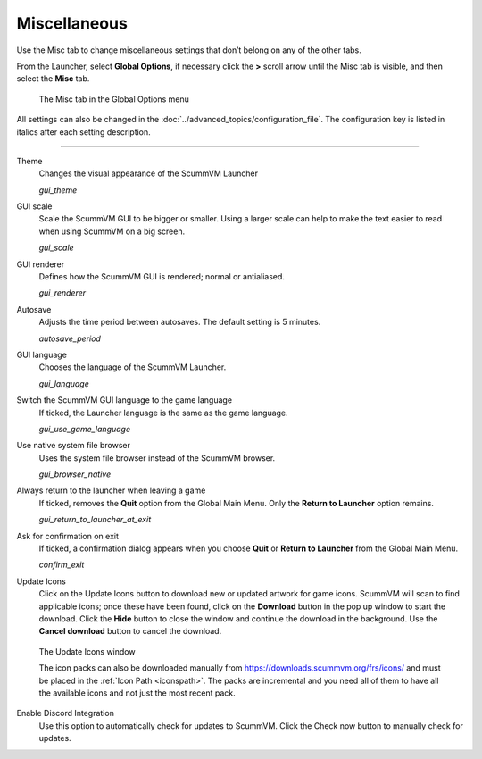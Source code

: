 ======================
Miscellaneous
======================

Use the Misc tab to change miscellaneous settings that don’t belong on any of the other tabs.

From the Launcher, select **Global Options**, if necessary click the **>** scroll arrow until the Misc tab is visible, and then select the **Misc** tab.

.. figure:: ../images/settings/misc.png

    The Misc tab in the Global Options menu

All settings can also be changed in the :doc:`../advanced_topics/configuration_file`. The configuration key is listed in italics after each setting description.

,,,,,,,,,,,,,,,,,

.. _theme:

Theme
	Changes the visual appearance of the ScummVM Launcher

	*gui_theme*

GUI scale
	Scale the ScummVM GUI to be bigger or smaller. Using a larger scale can help to make the text easier to read when using ScummVM on a big screen.

	*gui_scale*

GUI renderer
	Defines how the ScummVM GUI is rendered; normal or antialiased.

	*gui_renderer*

.. _autosave:

Autosave
	Adjusts the time period between autosaves. The default setting is 5 minutes.

	*autosave_period*


GUI language
	Chooses the language of the ScummVM Launcher.

	*gui_language*

.. _guilanguage:

Switch the ScummVM GUI language to the game language
	If ticked, the Launcher language is the same as the game language.

	*gui_use_game_language*

.. _guibrowser:

Use native system file browser
	Uses the system file browser instead of the ScummVM browser.

	*gui_browser_native*

.. _guireturn:

Always return to the launcher when leaving a game
	If ticked, removes the **Quit** option from the Global Main Menu. Only the **Return to Launcher** option remains.

	*gui_return_to_launcher_at_exit*

.. _guiconfirm:

Ask for confirmation on exit
	If ticked, a confirmation dialog appears when you choose **Quit** or **Return to Launcher** from the Global Main Menu.

	*confirm_exit*

.. _updateicons:

Update Icons
	Click on the Update Icons button to download new or updated artwork for game icons. ScummVM will scan to find applicable icons; once these have been found, click on the **Download** button in the pop up window to start the download. Click the **Hide** button to close the window and continue the download in the background. Use the **Cancel download** button to cancel the download.

.. figure:: ../images/settings/update_icons.png

	The Update Icons window

	The icon packs can also be downloaded manually from https://downloads.scummvm.org/frs/icons/ and must be placed in the :ref:`Icon Path <iconspath>`. The packs are incremental and you need all of them to have all the available icons and not just the most recent pack.

Enable Discord Integration
	Use this option to automatically check for updates to ScummVM. Click the Check now button to manually check for updates.